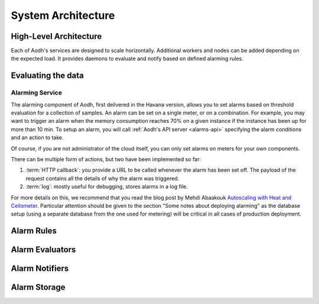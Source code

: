 .. _architecture:

=====================
 System Architecture
=====================

.. index::
   single: agent; architecture
   double: compute agent; architecture
   double: collector; architecture
   double: data store; architecture
   double: database; architecture
   double: API; architecture

High-Level Architecture
=======================

Each of Aodh's services are designed to scale horizontally. Additional
workers and nodes can be added depending on the expected load. It provides
daemons to evaluate and notify based on defined alarming rules.

Evaluating the data
===================

Alarming Service
----------------

The alarming component of Aodh, first delivered in the Havana
version, allows you to set alarms based on threshold evaluation for a
collection of samples. An alarm can be set on a single meter, or on a
combination. For example, you may want to trigger an alarm when the memory
consumption reaches 70% on a given instance if the instance has been up for
more than 10 min. To setup an alarm, you will call
:ref:`Aodh's API server <alarms-api>` specifying the alarm conditions and
an action to take.

Of course, if you are not administrator of the cloud itself, you can only set
alarms on meters for your own components.

There can be multiple form of actions, but two have been implemented so far:

1. :term:`HTTP callback`: you provide a URL to be called whenever the alarm has
   been set off. The payload of the request contains all the details of why the
   alarm was triggered.
2. :term:`log`: mostly useful for debugging, stores alarms in a log file.

For more details on this, we recommend that you read the blog post by
Mehdi Abaakouk `Autoscaling with Heat and Ceilometer`_. Particular attention
should be given to the section "Some notes about deploying alarming" as the
database setup (using a separate database from the one used for metering)
will be critical in all cases of production deployment.

.. _Autoscaling with Heat and Ceilometer: http://techs.enovance.com/5991/autoscaling-with-heat-and-ceilometer

Alarm Rules
===========

.. list-plugins:: aodh.alarm.rule
   :detailed:

Alarm Evaluators
================

.. list-plugins:: aodh.evaluator
   :detailed:

Alarm Notifiers
===============

.. list-plugins:: aodh.notifier
   :detailed:

Alarm Storage
===============

.. list-plugins:: aodh.storage
   :detailed:
